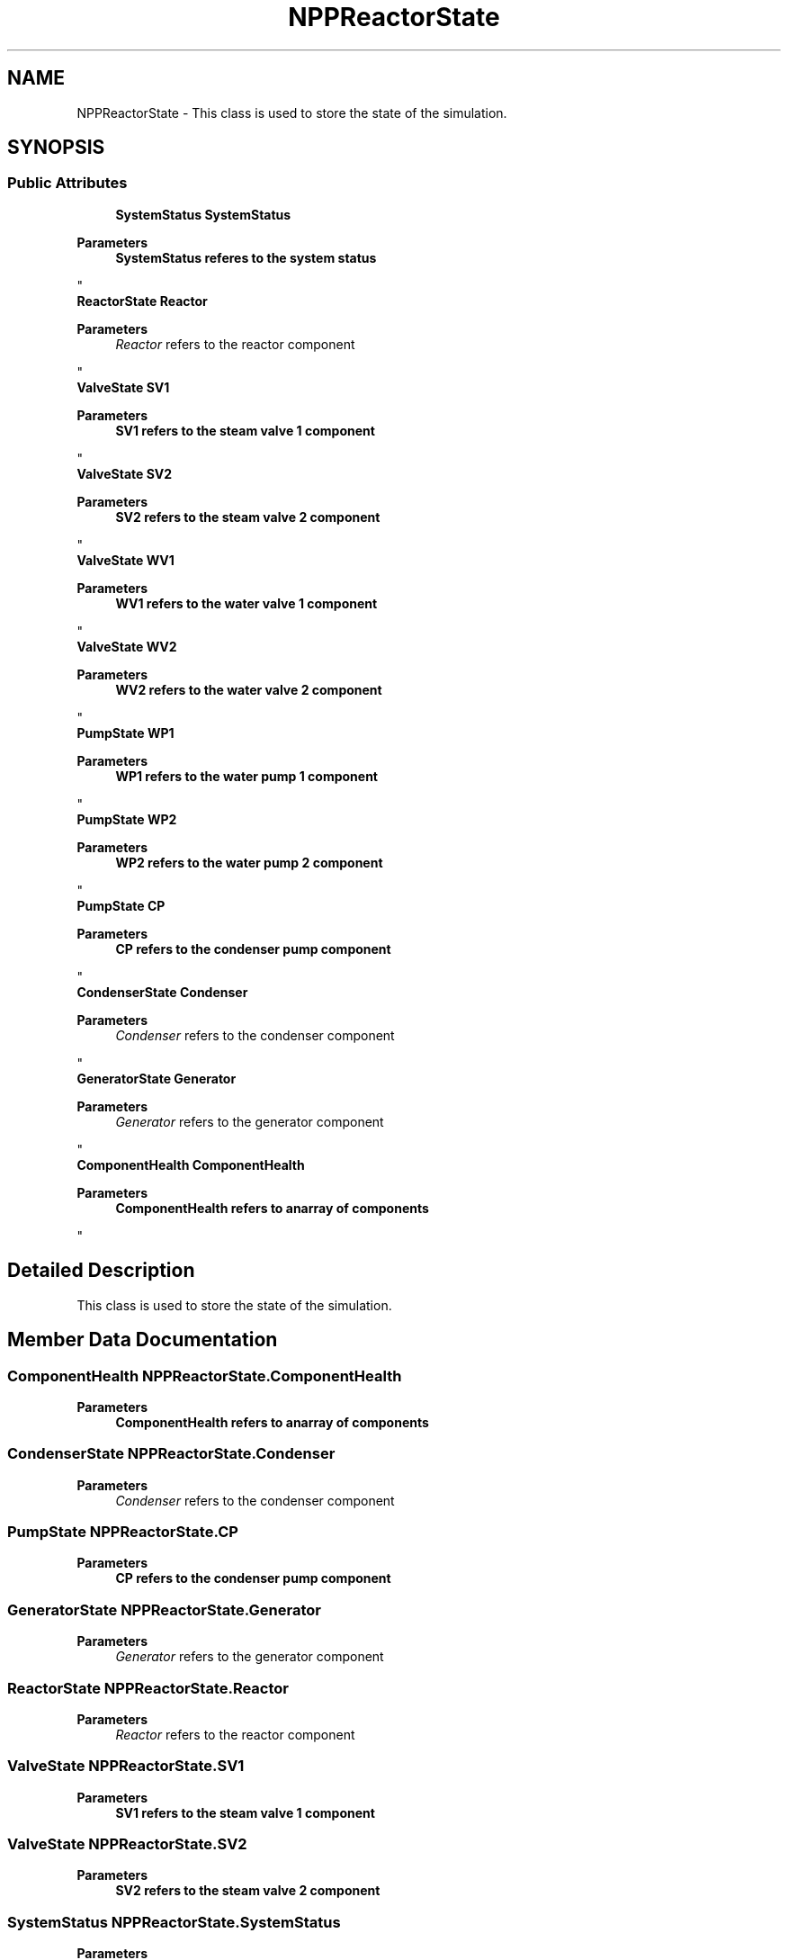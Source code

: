 .TH "NPPReactorState" 3 "Version 0.1" "NPP VR Simulation" \" -*- nroff -*-
.ad l
.nh
.SH NAME
NPPReactorState \- This class is used to store the state of the simulation\&.  

.SH SYNOPSIS
.br
.PP
.SS "Public Attributes"

.in +1c
.ti -1c
.RI "\fBSystemStatus\fP \fBSystemStatus\fP"
.br
.RI "
.PP
\fBParameters\fP
.RS 4
\fI\fBSystemStatus\fP\fP referes to the system status
.RE
.PP
"
.ti -1c
.RI "\fBReactorState\fP \fBReactor\fP"
.br
.RI "
.PP
\fBParameters\fP
.RS 4
\fIReactor\fP refers to the reactor component
.RE
.PP
"
.ti -1c
.RI "\fBValveState\fP \fBSV1\fP"
.br
.RI "
.PP
\fBParameters\fP
.RS 4
\fI\fBSV1\fP\fP refers to the steam valve 1 component
.RE
.PP
"
.ti -1c
.RI "\fBValveState\fP \fBSV2\fP"
.br
.RI "
.PP
\fBParameters\fP
.RS 4
\fI\fBSV2\fP\fP refers to the steam valve 2 component
.RE
.PP
"
.ti -1c
.RI "\fBValveState\fP \fBWV1\fP"
.br
.RI "
.PP
\fBParameters\fP
.RS 4
\fI\fBWV1\fP\fP refers to the water valve 1 component
.RE
.PP
"
.ti -1c
.RI "\fBValveState\fP \fBWV2\fP"
.br
.RI "
.PP
\fBParameters\fP
.RS 4
\fI\fBWV2\fP\fP refers to the water valve 2 component
.RE
.PP
"
.ti -1c
.RI "\fBPumpState\fP \fBWP1\fP"
.br
.RI "
.PP
\fBParameters\fP
.RS 4
\fI\fBWP1\fP\fP refers to the water pump 1 component
.RE
.PP
"
.ti -1c
.RI "\fBPumpState\fP \fBWP2\fP"
.br
.RI "
.PP
\fBParameters\fP
.RS 4
\fI\fBWP2\fP\fP refers to the water pump 2 component
.RE
.PP
"
.ti -1c
.RI "\fBPumpState\fP \fBCP\fP"
.br
.RI "
.PP
\fBParameters\fP
.RS 4
\fI\fBCP\fP\fP refers to the condenser pump component
.RE
.PP
"
.ti -1c
.RI "\fBCondenserState\fP \fBCondenser\fP"
.br
.RI "
.PP
\fBParameters\fP
.RS 4
\fICondenser\fP refers to the condenser component
.RE
.PP
"
.ti -1c
.RI "\fBGeneratorState\fP \fBGenerator\fP"
.br
.RI "
.PP
\fBParameters\fP
.RS 4
\fIGenerator\fP refers to the generator component
.RE
.PP
"
.ti -1c
.RI "\fBComponentHealth\fP \fBComponentHealth\fP"
.br
.RI "
.PP
\fBParameters\fP
.RS 4
\fI\fBComponentHealth\fP\fP refers to anarray of components
.RE
.PP
"
.in -1c
.SH "Detailed Description"
.PP 
This class is used to store the state of the simulation\&. 
.SH "Member Data Documentation"
.PP 
.SS "\fBComponentHealth\fP NPPReactorState\&.ComponentHealth"

.PP

.PP
\fBParameters\fP
.RS 4
\fI\fBComponentHealth\fP\fP refers to anarray of components
.RE
.PP

.SS "\fBCondenserState\fP NPPReactorState\&.Condenser"

.PP

.PP
\fBParameters\fP
.RS 4
\fICondenser\fP refers to the condenser component
.RE
.PP

.SS "\fBPumpState\fP NPPReactorState\&.CP"

.PP

.PP
\fBParameters\fP
.RS 4
\fI\fBCP\fP\fP refers to the condenser pump component
.RE
.PP

.SS "\fBGeneratorState\fP NPPReactorState\&.Generator"

.PP

.PP
\fBParameters\fP
.RS 4
\fIGenerator\fP refers to the generator component
.RE
.PP

.SS "\fBReactorState\fP NPPReactorState\&.Reactor"

.PP

.PP
\fBParameters\fP
.RS 4
\fIReactor\fP refers to the reactor component
.RE
.PP

.SS "\fBValveState\fP NPPReactorState\&.SV1"

.PP

.PP
\fBParameters\fP
.RS 4
\fI\fBSV1\fP\fP refers to the steam valve 1 component
.RE
.PP

.SS "\fBValveState\fP NPPReactorState\&.SV2"

.PP

.PP
\fBParameters\fP
.RS 4
\fI\fBSV2\fP\fP refers to the steam valve 2 component
.RE
.PP

.SS "\fBSystemStatus\fP NPPReactorState\&.SystemStatus"

.PP

.PP
\fBParameters\fP
.RS 4
\fI\fBSystemStatus\fP\fP referes to the system status
.RE
.PP

.SS "\fBPumpState\fP NPPReactorState\&.WP1"

.PP

.PP
\fBParameters\fP
.RS 4
\fI\fBWP1\fP\fP refers to the water pump 1 component
.RE
.PP

.SS "\fBPumpState\fP NPPReactorState\&.WP2"

.PP

.PP
\fBParameters\fP
.RS 4
\fI\fBWP2\fP\fP refers to the water pump 2 component
.RE
.PP

.SS "\fBValveState\fP NPPReactorState\&.WV1"

.PP

.PP
\fBParameters\fP
.RS 4
\fI\fBWV1\fP\fP refers to the water valve 1 component
.RE
.PP

.SS "\fBValveState\fP NPPReactorState\&.WV2"

.PP

.PP
\fBParameters\fP
.RS 4
\fI\fBWV2\fP\fP refers to the water valve 2 component
.RE
.PP


.SH "Author"
.PP 
Generated automatically by Doxygen for NPP VR Simulation from the source code\&.

